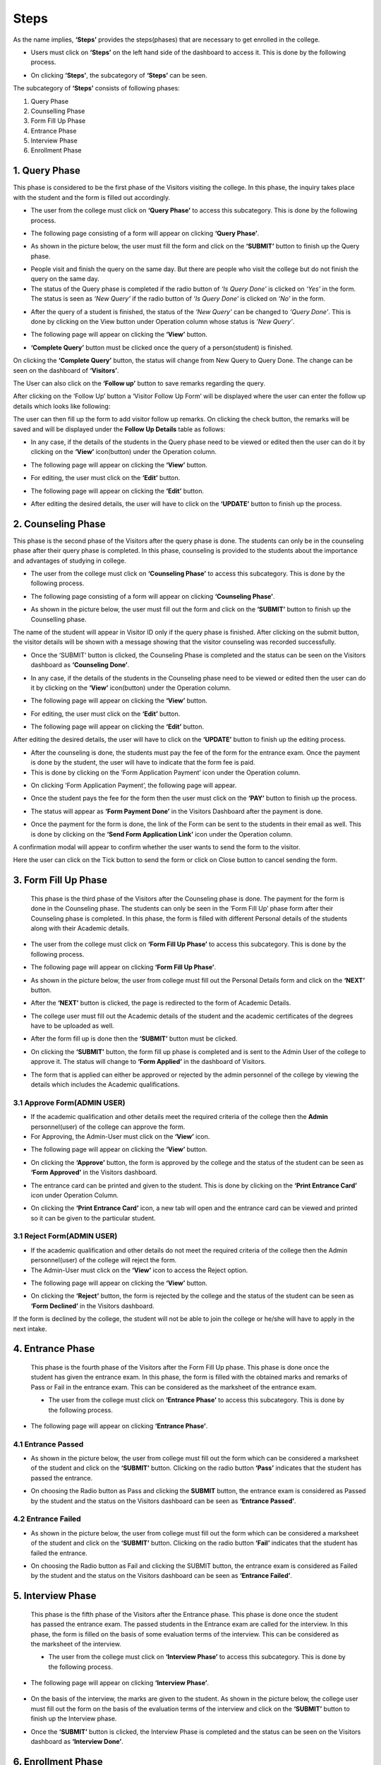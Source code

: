 Steps
=========  

As the name implies, **‘Steps’** provides the steps(phases) that are necessary to get enrolled in the college.

* Users must click on **‘Steps’** on the left hand side of the dashboard to access it. This is done by the following process.

.. image:: ./../../images/visitormgmt/image78.png

* On clicking **‘Steps’**, the subcategory of **‘Steps’** can be seen.

.. image:: ./../../images/visitormgmt/image76.png

The subcategory of **‘Steps’** consists of following phases:

1. Query Phase
2. Counselling Phase
3. Form Fill Up Phase
4. Entrance Phase
5. Interview Phase
6. Enrollment Phase


1. Query Phase
^^^^^^^^^^^^^^

This phase is considered to be the first phase of the Visitors visiting the college. In this phase, the inquiry takes place with the student and the form is filled out accordingly.

* The user from the college must click on **‘Query Phase’** to access this subcategory. This is done by the following process.

.. image:: ./../../images/visitormgmt/image80.png

* The following page consisting of a form will appear on clicking **‘Query Phase’**.

.. image:: ./../../images/visitormgmt/image79.png

* As shown in the picture below, the user must fill the form and click on the **‘SUBMIT’** button to finish up the Query phase.

.. image:: ./../../images/visitormgmt/image83.png

* People visit and finish the query on the same day. But there are people who visit the college but do not finish the query on the same day.

* The status of the Query phase is completed if the radio button of *‘Is Query Done’* is clicked on *‘Yes’* in the form. The status is seen as *‘New Query’* if the radio button of *‘Is Query Done’* is clicked on *‘No’* in the form.

.. image:: ./../../images/visitormgmt/image81.png

* After the query of a student is finished, the status of the *‘New Query’* can be changed to *‘Query Done’*. This is done by clicking on the View button under Operation column whose status is *‘New Query’*.

.. image:: ./../../images/visitormgmt/image82.png

* The following page will appear on clicking the **‘View’** button.

.. image:: ./../../images/visitormgmt/image73.png

* **‘Complete Query’** button must be clicked once the query of a person(student) is finished.

.. image:: ./../../images/visitormgmt/image84.png

On clicking the **‘Complete Query’** button, the status will change from New Query to Query Done. The change can be seen on the dashboard of **‘Visitors’**.

The User can also click on the **‘Follow up’** button to save remarks regarding the query.

.. image:: ./../../images/visitormgmt/image3.png

After clicking on the ‘Follow Up’ button a ‘Visitor Follow Up Form’ will be displayed where the user can enter the follow up details which looks like following:

.. image:: ./../../images/visitormgmt/image14.png

The user can then fill up the form to add visitor follow up remarks. On clicking the check button, the remarks will be saved and will be displayed under the **Follow Up Details** table as follows:

.. image:: ./../../images/visitormgmt/image38.png

* In any case, if the details of the students in the Query phase need to be viewed or edited then the user can do it by clicking on the **‘View’** icon(button) under the Operation column.

.. image:: ./../../images/visitormgmt/image85.png

* The following page will appear on clicking the **‘View’** button.

.. image:: ./../../images/visitormgmt/image1.png

* For editing, the user must click on the **‘Edit’** button.

.. image:: ./../../images/visitormgmt/image86.png

* The following page will appear on clicking the **‘Edit’** button.

.. image:: ./../../images/visitormgmt/image87.png

* After editing the desired details, the user will have to click on the **‘UPDATE’** button to finish up the process.

.. image:: ./../../images/visitormgmt/image88.png


2. Counseling Phase
^^^^^^^^^^^^^^^^^^^

This phase is the second phase of the Visitors after the query phase is done. The students can only be in the counseling phase after their query phase is completed. In this phase, counseling is provided to the students about the importance and advantages of studying in college.

* The user from the college must click on **‘Counseling Phase’** to access this subcategory. This is done by the following process.

.. image:: ./../../images/visitormgmt/image89.png

* The following page consisting of a form will appear on clicking **‘Counseling Phase’**.

.. image:: ./../../images/visitormgmt/image60.png

* As shown in the picture below, the user must fill out the form and click on the **‘SUBMIT’** button to finish up the Counselling phase.

.. image:: ./../../images/visitormgmt/image61.png

The name of the student will appear in Visitor ID only if the query phase is finished. After clicking on the submit button, the visitor details will be shown with a message showing that the visitor counseling was recorded successfully.

.. image:: ./../../images/visitormgmt/image36.png

* Once the ‘SUBMIT’ button is clicked, the Counseling Phase is completed and the status can be seen on the Visitors dashboard as **‘Counseling Done’**.

.. image:: ./../../images/visitormgmt/image62.png

* In any case, if the details of the students in the Counseling phase need to be viewed or edited then the user can do it by clicking on the **‘View’** icon(button) under the Operation column.

.. image:: ./../../images/visitormgmt/image63.png

* The following page will appear on clicking the **‘View’** button.

.. image:: ./../../images/visitormgmt/image13.png

* For editing, the user must click on the **‘Edit’** button.

.. image:: ./../../images/visitormgmt/image64.png

* The following page will appear on clicking the **‘Edit’** button.

.. image:: ./../../images/visitormgmt/image65.png

After editing the desired details, the user will have to click on the **‘UPDATE’** button to finish up the editing process.

* After the counseling is done, the students must pay the fee of the form for the entrance exam. Once the payment is done by the student, the user will have to indicate that the form fee is paid.

* This is done by clicking on the ‘Form Application Payment’ icon under the Operation column.

.. image:: ./../../images/visitormgmt/image66.png

* On clicking ‘Form Application Payment’, the following page will appear.

.. image:: ./../../images/visitormgmt/image67.png

* Once the student pays the fee for the form then the user must click on the **‘PAY’** button to finish up the process.

.. image:: ./../../images/visitormgmt/image68.png

* The status will appear as **‘Form Payment Done’** in the Visitors Dashboard after the payment is done.

.. image:: ./../../images/visitormgmt/image16.png

* Once the payment for the form is done, the link of the Form can be sent to the students in their email as well. This is done by clicking on the **‘Send Form Application Link’** icon under the Operation column.

.. image:: ./../../images/visitormgmt/image17.png

A confirmation modal will appear to confirm whether the user wants to send the form to the visitor.

.. image:: ./../../images/visitormgmt/image90.png

Here the user can click on the Tick button to send the form or click on Close button to cancel sending the form.


3. Form Fill Up Phase
^^^^^^^^^^^^^^^^^^^^^

    This phase is the third phase of the Visitors after the Counseling phase is done. The payment for the form is done in the Counseling phase. The students can only be seen in the ‘Form Fill Up’ phase form after their Counseling phase is completed. In this phase, the form is filled with different Personal details of the students along with their Academic details.

* The user from the college must click on **‘Form Fill Up Phase’** to access this subcategory. This is done by the following process.

.. image:: ./../../images/visitormgmt/image18.png

* The following page will appear on clicking **‘Form Fill Up Phase’**.

.. image:: ./../../images/visitormgmt/image19.png

* As shown in the picture below, the user from college must fill out the Personal Details form and click on the **‘NEXT’** button.

.. image:: ./../../images/visitormgmt/image20.png

* After the **‘NEXT’** button is clicked, the page is redirected to the form of Academic Details.

.. image:: ./../../images/visitormgmt/image21.png

* The college user must fill out the Academic details of the student and the academic certificates of the degrees have to be uploaded as well.

.. image:: ./../../images/visitormgmt/image22.png

* After the form fill up is done then the **‘SUBMIT’** button must be clicked.

.. image:: ./../../images/visitormgmt/image23.png

* On clicking the **‘SUBMIT’** button, the form fill up phase is completed and is sent to the Admin User of the college to approve it. The status will change to **‘Form Applied’** in the dashboard of Visitors.

.. image:: ./../../images/visitormgmt/image24.png

* The form that is applied can either be approved or rejected by the admin personnel of the college by viewing the details which includes the Academic qualifications.


3.1 Approve Form(ADMIN USER)
"""""""""""""""""""""""""""""

* If the academic qualification and other details meet the required criteria of the college then the **Admin** personnel(user) of the college can approve the form.

* For Approving, the Admin-User must click on the **‘View’** icon.

.. image:: ./../../images/visitormgmt/image25.png

* The following page will appear on clicking the **‘View’** button.

.. image:: ./../../images/visitormgmt/image2.png

* On clicking the **‘Approve’** button, the form is approved by the college and the status of the student can be seen as **‘Form Approved’** in the Visitors dashboard.

.. image:: ./../../images/visitormgmt/image4.png

* The entrance card can be printed and given to the student. This is done by clicking on the **‘Print Entrance Card’** icon under Operation Column.

.. image:: ./../../images/visitormgmt/image5.png

* On clicking the **‘Print Entrance Card’** icon, a new tab will open and the entrance card can be viewed and printed so it can be given to the particular student.

.. image:: ./../../images/visitormgmt/image6.png


3.1  Reject Form(ADMIN USER)
"""""""""""""""""""""""""""""

* If the academic qualification and other details do not meet the required criteria of the college then the Admin personnel(user) of the college will reject the form.
* The Admin-User must click on the **‘View’** icon to access the Reject option.

.. image:: ./../../images/visitormgmt/image7.png

* The following page will appear on clicking the **‘View’** button.

.. image:: ./../../images/visitormgmt/image8.png

* On clicking the **‘Reject’** button, the form is rejected by the college and the status of the student can be seen as **‘Form Declined’** in the Visitors dashboard.

.. image:: ./../../images/visitormgmt/image9.png

If the form is declined by the college, the student will not be able to join the college or he/she will have to apply in the next intake.


4. Entrance Phase
^^^^^^^^^^^^^^^^^^

 This phase is the fourth phase of the Visitors after the Form Fill Up phase. This phase is done once the student has given the entrance exam. In this phase, the form is filled with the obtained marks and remarks of Pass or Fail in the entrance exam. This can be considered as the marksheet of the entrance exam.

 * The user from the college must click on **‘Entrance Phase’** to access this subcategory. This is done by the following process.

.. image:: ./../../images/visitormgmt/image10.png

* The following page will appear on clicking **‘Entrance Phase’**.

.. image:: ./../../images/visitormgmt/image11.png


4.1 Entrance Passed
""""""""""""""""""""

* As shown in the picture below, the user from college must fill out the form which can be considered a marksheet of the student and click on the **‘SUBMIT’** button. Clicking on the radio button **‘Pass’** indicates that the student has passed the entrance.

.. image:: ./../../images/visitormgmt/image12.png

* On choosing the Radio button as Pass and clicking the **SUBMIT** button, the entrance exam is considered as Passed by the student and the status on the Visitors dashboard can be seen as **‘Entrance Passed’**.

.. image:: ./../../images/visitormgmt/image40.png


4.2 Entrance Failed
""""""""""""""""""""

* As shown in the picture below, the user from college must fill out the form which can be considered a marksheet of the student and click on the **‘SUBMIT’** button. Clicking on the radio button **‘Fail’** indicates that the student has failed the entrance.

.. image:: ./../../images/visitormgmt/image41.png

* On choosing the Radio button as Fail and clicking the SUBMIT button, the entrance exam is considered as Failed by the student and the status on the Visitors dashboard can be seen as **‘Entrance Failed’**.

.. image:: ./../../images/visitormgmt/image42.png


5. Interview Phase
^^^^^^^^^^^^^^^^^^

 This phase is the fifth phase of the Visitors after the Entrance phase. This phase is done once the student has passed the entrance exam. The passed students in the Entrance exam are called for the interview. In this phase, the form is filled on the basis of some evaluation terms of the interview. This can be considered as the marksheet of the interview.

 * The user from the college must click on **‘Interview Phase’** to access this subcategory. This is done by the following process.

 .. image:: ./../../images/visitormgmt/image43.png

* The following page will appear on clicking **‘Interview Phase’**.

 .. image:: ./../../images/visitormgmt/image44.png

* On the basis of the interview, the marks are given to the student. As shown in the picture below, the college user must fill out the form on the basis of the evaluation terms of the interview and click on the **‘SUBMIT’** button to finish up the Interview phase.

.. image:: ./../../images/visitormgmt/image45.png

* Once the **‘SUBMIT’** button is clicked, the Interview Phase is completed and the status can be seen on the Visitors dashboard as **‘Interview Done’**.

.. image:: ./../../images/visitormgmt/image46.png

6. Enrollment Phase
^^^^^^^^^^^^^^^^^^^

  This phase is the last(sixth) phase of the Visitors after the Interview phase. This phase is done once the student has passed the Interview. The passed students in the Interview are called for the Enrollment.

* The user from the college must click on **‘Enrollment Phase’** to access this subcategory. This is done by the following process.

.. image:: ./../../images/visitormgmt/image47.png

* The following page will appear on clicking **‘Enrollment Phase’**.

.. image:: ./../../images/visitormgmt/image48.png

* As shown in the picture below, the user must fill out the form and click on the **‘SUBMIT’** button to finish up the Enrollment phase.

.. image:: ./../../images/visitormgmt/image49.png

Once the **‘SUBMIT’** button is clicked, the Enrollment Phase is completed and the student is enrolled in the college i.e. the particular enrolled person is a new student in the college.
